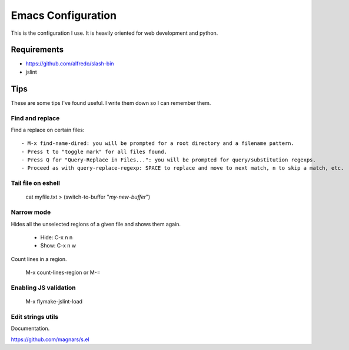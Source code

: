 =====================
Emacs Configuration
=====================

This is the configuration I use. It is heavily oriented for web development and python.

Requirements
------------

- https://github.com/alfredo/slash-bin
- jslint


Tips
----

These are some tips I've found useful. I write them down so I can remember them.


Find and replace
================

Find a replace on certain files::

    - M-x find-name-dired: you will be prompted for a root directory and a filename pattern.
    - Press t to "toggle mark" for all files found.
    - Press Q for "Query-Replace in Files...": you will be prompted for query/substitution regexps.
    - Proceed as with query-replace-regexp: SPACE to replace and move to next match, n to skip a match, etc.


Tail file on eshell
===================

    cat myfile.txt > (switch-to-buffer "*my-new-buffer*")


Narrow mode
===========

Hides all the unselected regions of a given file and shows them again.

    - Hide: C-x n n
    - Show: C-x n w


Count lines in a region.

    M-x count-lines-region or M-=

Enabling JS validation
======================

    M-x flymake-jslint-load


Edit strings utils
==================

Documentation.

https://github.com/magnars/s.el
